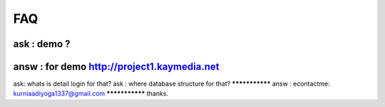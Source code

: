 ###################
FAQ 
###################
***************
ask : demo ?
***************
***************
answ : for demo http://project1.kaymedia.net
***************
ask: whats is detail login for that?
ask : where database structure for that? 
***************
answ : econtactme: kurniaadiyoga1337@gmail.com
***************
thanks. 
